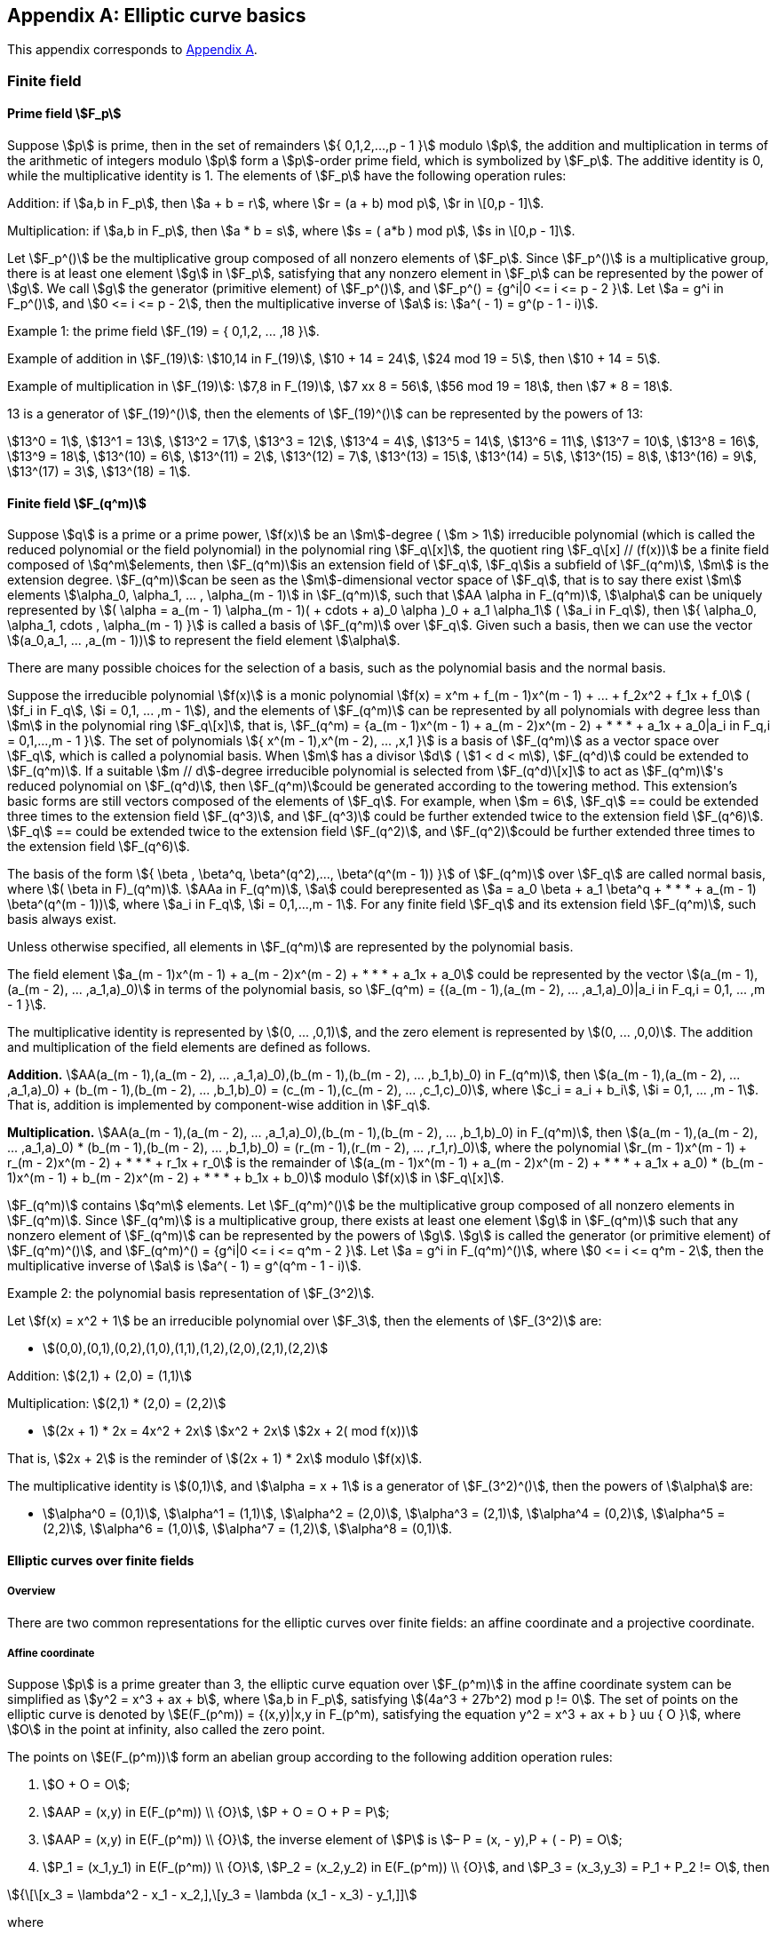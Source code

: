 
[appendix]
== Elliptic curve basics

This appendix corresponds to <<GMT-0044.1-2016,Appendix A>>.

=== Finite field


==== Prime field stem:[F_p]

Suppose stem:[p] is prime, then in the set of remainders stem:[{ 0,1,2,...,p - 1 }] modulo stem:[p], the addition and multiplication in terms of the arithmetic of integers modulo stem:[p] form a stem:[p]-order prime field, which is symbolized by stem:[F_p]. The additive identity is 0, while the multiplicative identity is 1. The elements of stem:[F_p] have the following operation rules:

Addition: if stem:[a,b in F_p], then stem:[a + b = r], where stem:[r = (a + b) mod p], stem:[r in \[0,p - 1\]].

Multiplication: if stem:[a,b in F_p], then stem:[a * b = s], where stem:[s = ( a*b ) mod p], stem:[s in \[0,p - 1\]].

Let stem:[F_p^()] be the multiplicative group composed of all nonzero elements of stem:[F_p]. Since stem:[F_p^()] is a multiplicative group, there is at least one element stem:[g] in stem:[F_p], satisfying that any nonzero element in stem:[F_p] can be represented by the power of stem:[g]. We call stem:[g] the generator (primitive element) of stem:[F_p^()], and stem:[F_p^() = {g^i|0 <= i <= p - 2 }]. Let stem:[a = g^i in F_p^()], and stem:[0 <= i <= p - 2], then the multiplicative inverse of stem:[a] is: stem:[a^( - 1) = g^(p - 1 - i)].

Example 1: the prime field stem:[F_(19) = { 0,1,2, ... ,18 }].

Example of addition in stem:[F_(19)]: stem:[10,14 in F_(19)], stem:[10 + 14 = 24], stem:[24 mod 19 = 5], then stem:[10 + 14 = 5].

Example of multiplication in stem:[F_(19)]: stem:[7,8 in F_(19)], stem:[7 xx 8 = 56], stem:[56 mod 19 = 18], then stem:[7 * 8 = 18].

13 is a generator of stem:[F_(19)^()], then the elements of stem:[F_(19)^()] can be represented by the powers of 13:

stem:[13^0 = 1], stem:[13^1 = 13], stem:[13^2 = 17], stem:[13^3 = 12], stem:[13^4 = 4], stem:[13^5 = 14], stem:[13^6 = 11], stem:[13^7 = 10], stem:[13^8 = 16], stem:[13^9 = 18], stem:[13^(10) = 6], stem:[13^(11) = 2], stem:[13^(12) = 7], stem:[13^(13) = 15], stem:[13^(14) = 5], stem:[13^(15) = 8], stem:[13^(16) = 9], stem:[13^(17) = 3], stem:[13^(18) = 1].

==== Finite field stem:[F_(q^m)]

Suppose stem:[q] is a prime or a prime power, stem:[f(x)] be an stem:[m]-degree ( stem:[m > 1]) irreducible polynomial (which is called the reduced polynomial or the field polynomial) in the polynomial ring stem:[F_q\[x\]], the quotient ring stem:[F_q\[x\] // (f(x))] be a finite field composed of stem:[q^m]elements, then stem:[F_(q^m)]is an extension field of stem:[F_q], stem:[F_q]is a subfield of stem:[F_(q^m)], stem:[m] is the extension degree. stem:[F_(q^m)]can be seen as the stem:[m]-dimensional vector space of stem:[F_q], that is to say there exist stem:[m] elements stem:[\alpha_0, \alpha_1, ... , \alpha_(m - 1)] in stem:[F_(q^m)], such that stem:[AA \alpha in F_(q^m)], stem:[\alpha] can be uniquely represented by stem:[( \alpha = a_(m - 1) \alpha_(m - 1)( + cdots + a)_0 \alpha )_0 + a_1 \alpha_1] ( stem:[a_i in F_q]), then stem:[{ \alpha_0, \alpha_1, cdots , \alpha_(m - 1) }] is called a basis of stem:[F_(q^m)] over stem:[F_q]. Given such a basis, then we can use the vector stem:[(a_0,a_1, ... ,a_(m - 1))] to represent the field element stem:[\alpha].

There are many possible choices for the selection of a basis, such as the polynomial basis and the normal basis.

Suppose the irreducible polynomial stem:[f(x)] is a monic polynomial stem:[f(x) = x^m + f_(m - 1)x^(m - 1) + ... + f_2x^2 + f_1x + f_0] ( stem:[f_i in F_q], stem:[i = 0,1, ... ,m - 1]), and the elements of stem:[F_(q^m)] can be represented by all polynomials with degree less than stem:[m] in the polynomial ring stem:[F_q\[x\]], that is, stem:[F_(q^m) = {a_(m - 1)x^(m - 1) + a_(m - 2)x^(m - 2) + * * * + a_1x + a_0|a_i in F_q,i = 0,1,...,m - 1 }]. The set of polynomials stem:[{ x^(m - 1),x^(m - 2), ... ,x,1 }] is a basis of stem:[F_(q^m)] as a vector space over stem:[F_q], which is called a polynomial basis. When stem:[m] has a divisor stem:[d] ( stem:[1 < d < m]), stem:[F_(q^d)] could be extended to stem:[F_(q^m)]. If a suitable stem:[m // d]-degree irreducible polynomial is selected from stem:[F_(q^d)\[x\]] to act as stem:[F_(q^m)]'s reduced polynomial on stem:[F_(q^d)], then stem:[F_(q^m)]could be generated according to the towering method. This extension's basic forms are still vectors composed of the elements of stem:[F_q]. For example, when stem:[m = 6], stem:[F_q] ==
could be extended three times to the extension field stem:[F_(q^3)], and stem:[F_(q^3)] could be further extended twice to the extension field stem:[F_(q^6)]. stem:[F_q] ==
could be extended twice to the extension field stem:[F_(q^2)], and stem:[F_(q^2)]could be further extended three times to the extension field stem:[F_(q^6)].

The basis of the form stem:[{ \beta , \beta^q, \beta^(q^2),..., \beta^(q^(m - 1)) }] of stem:[F_(q^m)] over stem:[F_q] are called normal basis, where stem:[( \beta in F)_(q^m)]_._ stem:[AAa in F_(q^m)], stem:[a] could berepresented as stem:[a = a_0 \beta + a_1 \beta^q + * * * + a_(m - 1) \beta^(q^(m - 1))], where stem:[a_i in F_q], stem:[i = 0,1,...,m - 1]. For any finite field stem:[F_q] and its extension field stem:[F_(q^m)], such basis always exist.

Unless otherwise specified, all elements in stem:[F_(q^m)] are represented by the polynomial basis.

The field element stem:[a_(m - 1)x^(m - 1) + a_(m - 2)x^(m - 2) + * * * + a_1x + a_0] could be represented by the vector stem:[(a_(m - 1),(a_(m - 2), ... ,a_1,a)_0)] in terms of the polynomial basis, so stem:[F_(q^m) = {(a_(m - 1),(a_(m - 2), ... ,a_1,a)_0)|a_i in F_q,i = 0,1, ... ,m - 1 }].

The multiplicative identity is represented by stem:[(0, ... ,0,1)], and the zero element is represented by stem:[(0, ... ,0,0)]. The addition and multiplication of the field elements are defined as follows.

*Addition.* stem:[AA(a_(m - 1),(a_(m - 2), ... ,a_1,a)_0),(b_(m - 1),(b_(m - 2), ... ,b_1,b)_0) in F_(q^m)], then stem:[(a_(m - 1),(a_(m - 2), ... ,a_1,a)_0) + (b_(m - 1),(b_(m - 2), ... ,b_1,b)_0) = (c_(m - 1),(c_(m - 2), ... ,c_1,c)_0)], where stem:[c_i = a_i + b_i], stem:[i = 0,1, ... ,m - 1]. That is, addition is implemented by component-wise addition in stem:[F_q].

*Multiplication.* stem:[AA(a_(m - 1),(a_(m - 2), ... ,a_1,a)_0),(b_(m - 1),(b_(m - 2), ... ,b_1,b)_0) in F_(q^m)], then stem:[(a_(m - 1),(a_(m - 2), ... ,a_1,a)_0) * (b_(m - 1),(b_(m - 2), ... ,b_1,b)_0) = (r_(m - 1),(r_(m - 2), ... ,r_1,r)_0)], where the polynomial stem:[r_(m - 1)x^(m - 1) + r_(m - 2)x^(m - 2) + * * * + r_1x + r_0] is the remainder of stem:[(a_(m - 1)x^(m - 1) + a_(m - 2)x^(m - 2) + * * * + a_1x + a_0) * (b_(m - 1)x^(m - 1) + b_(m - 2)x^(m - 2) + * * * + b_1x + b_0)] modulo stem:[f(x)] in stem:[F_q\[x\]].

stem:[F_(q^m)]
 contains stem:[q^m] elements. Let stem:[F_(q^m)^()] be the multiplicative group composed of all nonzero elements in stem:[F_(q^m)]. Since stem:[F_(q^m)] is a multiplicative group, there exists at least one element stem:[g] in stem:[F_(q^m)] such that any nonzero element of stem:[F_(q^m)] can be represented by the powers of stem:[g]. stem:[g] is called the generator (or primitive element) of stem:[F_(q^m)^()], and stem:[F_(q^m)^() = {g^i|0 <= i <= q^m - 2 }]. Let stem:[a = g^i in F_(q^m)^()], where stem:[0 <= i <= q^m - 2], then the multiplicative inverse of stem:[a] is stem:[a^( - 1) = g^(q^m - 1 - i)].

Example 2: the polynomial basis representation of stem:[F_(3^2)].

Let stem:[f(x) = x^2 + 1] be an irreducible polynomial over stem:[F_3], then the elements of stem:[F_(3^2)] are:

* stem:[(0,0),(0,1),(0,2),(1,0),(1,1),(1,2),(2,0),(2,1),(2,2)]

Addition: stem:[(2,1) + (2,0) = (1,1)]

Multiplication: stem:[(2,1) * (2,0) = (2,2)]

* stem:[(2x + 1) * 2x = 4x^2 + 2x] stem:[x^2 + 2x] stem:[2x + 2( mod f(x))]

That is, stem:[2x + 2] is the reminder of stem:[(2x + 1) * 2x] modulo stem:[f(x)].

The multiplicative identity is stem:[(0,1)], and stem:[\alpha = x + 1] is a generator of stem:[F_(3^2)^()], then the powers of stem:[\alpha] are:

* stem:[\alpha^0 = (0,1)], stem:[\alpha^1 = (1,1)], stem:[\alpha^2 = (2,0)], stem:[\alpha^3 = (2,1)], stem:[\alpha^4 = (0,2)], stem:[\alpha^5 = (2,2)], stem:[\alpha^6 = (1,0)], stem:[\alpha^7 = (1,2)], stem:[\alpha^8 = (0,1)].

==== Elliptic curves over finite fields

===== Overview

There are two common representations for the elliptic curves over finite fields: an affine coordinate and a projective coordinate.

===== Affine coordinate

Suppose stem:[p] is a prime greater than 3, the elliptic curve equation over stem:[F_(p^m)] in the affine coordinate system can be simplified as stem:[y^2 = x^3 + ax + b], where stem:[a,b in F_p], satisfying stem:[(4a^3 + 27b^2) mod p != 0]. The set of points on the elliptic curve is denoted by stem:[E(F_(p^m)) = {(x,y)|x,y in F_(p^m), satisfying the equation y^2 = x^3 + ax + b } uu { O }], where stem:[O] in the point at infinity, also called the zero point.

The points on stem:[E(F_(p^m))] form an abelian group according to the following addition operation rules:

. stem:[O + O = O];
. stem:[AAP = (x,y) in E(F_(p^m)) \\ {O}], stem:[P + O = O + P = P];
. stem:[AAP = (x,y) in E(F_(p^m)) \\ {O}], the inverse element of stem:[P] is stem:[– P = (x, - y),P + ( - P) = O];
. stem:[P_1 = (x_1,y_1) in E(F_(p^m)) \\ {O}], stem:[P_2 = (x_2,y_2) in E(F_(p^m)) \\ {O}], and stem:[P_3 = (x_3,y_3) = P_1 + P_2 != O], then

stem:[{\[\[x_3 = \lambda^2 - x_1 - x_2,\],\[y_3 = \lambda (x_1 - x_3) - y_1,\]\]]

where

stem:[\lambda = {\[\[(y_2 - y_1)/(x_2 - x_1), if x_1 != x_2,\],\[(3x_1^2 + a)/(2y_1), if x_1 = x_2, ^^ P_2 != - P_1.\]\]]

Example 3: an elliptic curve over stem:[F_(19)]

The equation over stem:[F_(19)]: stem:[y^2 = x^3 + x + 1], where stem:[a = 1], stem:[b = 1]. The points on the curve are:

stem:[(0,1)] , stem:[(0,18)], stem:[(2,7)], stem:[(2,12)], stem:[(5,6)], stem:[(5,13)], stem:[(7,3)], stem:[(7,16)], stem:[(9,6)], stem:[(9,13)], stem:[(10,2)], stem:[(10,17)], stem:[(13,8)], stem:[(13,11)], stem:[(14,2)], stem:[(14,17)], stem:[(15,3)], stem:[(15,16)], stem:[(16,3)], stem:[(16,16)].

There are 21 points (including stem:[O]) on stem:[E(F_(19))].

. Let stem:[P_1 = (10,2)], stem:[P_2 = (9,6)], then compute stem:[P_3 = P_1 + P_2]:

stem:[\lambda = (y_2 - y_1)/(x_2 - x_1) = (6 - 2)/(9 - 10) = (4)/( - 1) = - 4 -= 15( mod 19),] stem:[x_3 = 152 - 10 - 9 = 225 - 10 - 9 = 16 - 10 - 9 = - 3 -= 16( mod 19),] stem:[y_3 = 15 xx (10 – 16) – 2 = 15 xx ( – 6) – 2 -= 3( mod 19),]

thus, stem:[P_3 = (16,3)].


. Let stem:[P_1 = (10,2)], then compute stem:[\[2\]P_1]:

stem:[\lambda = (3x_1^2 + a)/(2y_1) = (3 xx 10^2 + 1)/(2 xx 2) = (3 xx 5 + 1)/(4) = (16)/(4) = 4( mod 19),] stem:[x_3 = 42 - 10 - 10 = - 4 -= 15( mod 19),] stem:[y_3 = 4 xx (10 – 15) – 2 = – 22 -= 16( mod 19),]

thus, stem:[\[2\]P_1 = (15,16)].

===== Projective coordinate

====== Standard projective coordinate system

The elliptic curve equation over stem:[F_(p^m)] in the standard projective coordinate system can be simplified as stem:[y^2z = x^3 + ax z^2 + bz^3], where stem:[a,b in F_(p^m)], satisfying stem:[4a^3 + 27b^2 != 0]. The set of points on the elliptic curve is denoted by stem:[E(F_(p^m)) = {(x,y,z)|x,y,z in F_(p^m), satisfying the equation y^2z = x^3 + ax z^2 + bz^3 }]. For stem:[(x_1,y_1,z_1)] and stem:[(x_2,y_2,z_2)], if there is a stem:[u in F_(p^m)] ( stem:[u != 0]) such that stem:[x_1 = ux_2], stem:[y_1 = uy_2], and stem:[z_1 = uz_2], then these two triples are equivalent, and they represent the same point.

If stem:[z != 0], let stem:[X = x // z], stem:[Y = y // z], then the standard projective coordinates can be converted to the affine coordinates: stem:[Y^2 = X^3 + aX + b].

If stem:[z = 0], then the point stem:[(0,1,0)] corresponds to the point at infinity stem:[O] of the affine coordinate system.

In the standard projective coordinate system, the addition of the points on stem:[E(F_(p^m))] is defined as follows:

. stem:[O + O = O];
. stem:[AAP = (x,y,z) in E(F_(p^m)) \\ {O}], stem:[P + O = O + P = P];
. stem:[AAP = (x,y,z) in E(F_(p^m)) \\ {O}], the inverse element of stem:[P] is stem:[– P = ( ux , - uy , uz ),u in F_(p^m)(u != 0),and P + ( - P) = O];
. Let stem:[P_1 = (x_1,y_1,z_1) in E(F_(p^m)) \\ {O}], stem:[P_2 = (x_2,y_2,z_2) in E(F_(p^m)) \\ {O}],
and stem:[P_3 = P_1 + P_2 = (x_3,y_3,z_3) != O].

If stem:[P_1 != P_2], then

* stem:[\lambda_1 = x_1z_2], stem:[\lambda_2 = x_2z_1], stem:[\lambda_3 = \lambda_1 - \lambda_2], stem:[\lambda_4 = y_1z_2], stem:[\lambda_5 = y_2z_1], stem:[\lambda_6 = \lambda_4 - \lambda_5], stem:[\lambda_7 = \lambda_1 + \lambda_2], stem:[\lambda_8 = z_1z_2], stem:[\lambda_9 = \lambda_3^2], stem:[\lambda_(10) = \lambda_3 \lambda_9], stem:[\lambda_(11) = \lambda_8 \lambda_6^2 - \lambda_7 \lambda_9], stem:[x_3 = \lambda_3 \lambda_(11)], stem:[y_3 = \lambda_6( \lambda_9 \lambda_1 - \lambda_(11)) - \lambda_4 \lambda_(10)], stem:[z_3 = \lambda_(10) \lambda_8].

If stem:[P_1 = P_2], then

* stem:[\lambda_1 = 3x_1^2 + az_1^2], stem:[\lambda_2 = 2y_1z_1], stem:[\lambda_3 = y_1^2], stem:[\lambda_4 = \lambda_3x_1z_1], stem:[\lambda_5 = \lambda_2^2], stem:[\lambda_6 = \lambda_1^2 - 8 \lambda_4], stem:[x_3 = \lambda_2 \lambda_6], stem:[y_3 = \lambda_1(4 \lambda_4 - \lambda_6) - 2 \lambda_5 \lambda_3], stem:[z_3 = \lambda_2 \lambda_5].

====== Jacobian projective coordinate system

The elliptic curve equation over stem:[F_(p^m)] in the Jacobian projective coordinate system can be simplified as stem:[y^2 = x^3 + ax z^4 + bz^6], where stem:[a,b in F_(p^m)], satisfying stem:[4a^3 + 27b^2 != 0]. The set of points on the elliptic curve is denoted by stem:[E(F_(p^m)) = {(x,y,z)|x,y,z in F_(p^m)], satisfying the equation stem:[y^2 = x^3 + ax z^4 + bz^6 }]. For stem:[(x_1,y_1,z_1)] and stem:[(x_2,y_2,z_2)], if there is a stem:[u in F_(p^m)] ( stem:[u != 0]) such that stem:[x_1 = u^2x_2], stem:[y_1 = u^3y_2], and stem:[z_1 = uz_2], then these two triples are equivalent, and they represent the same point.

If stem:[z != 0], let stem:[X = x // z^2], stem:[Y = y // z^3], then the Jacobian projective coordinates can be converted to the affine coordinates: stem:[Y^2 = X^3 + aX + b].

If stem:[z = 0], then the point stem:[(1,1,0)] corresponds to the point at infinity stem:[O] of the affine coordinate system.

In the Jacobian projective coordinate system, the addition of the points on stem:[E(F_(p^m))] is defined as follows:

. stem:[O + O = O];
. stem:[AAP = (x,y,z) in E(F_(p^m)) \\ {O}], stem:[P + O = O + P = P];
. stem:[AAP = (x,y,z) in E(F_(p^m)) \\ {O}], the inverse element of stem:[P] is stem:[– P = (u^2x, - u^3y, uz ),u in F_(p^m)(u != 0),and P + ( - P) = O];
. Let stem:[P_1 = (x_1,y_1,z_1) in E(F_(p^m)) \\ {O}], stem:[P_2 = (x_2,y_2,z_2) in E(F_(p^m)) \\ {O}], and stem:[P_3 = P_1 + P_2 = (x_3,y_3,z_3) != O].

** If stem:[P_1 != P_2], then stem:[\lambda_1 = x_1z_2^2], stem:[\lambda_2 = x_2z_1^2], stem:[\lambda_3 = \lambda_1 - \lambda_2], stem:[\lambda_4 = y_1z_2^3], stem:[\lambda_5 = y_2z_1^3], stem:[\lambda_6 = \lambda_4 - \lambda_5], stem:[\lambda_7 = \lambda_1 + \lambda_2], stem:[\lambda_8 = \lambda_4 + \lambda_5], stem:[\lambda_9 = \lambda_7 \lambda_3^2], stem:[x_3 = \lambda_6^2 - \lambda_9], stem:[\lambda_(10) = \lambda_9^2 - 2x_3],
stem:[y_3 = (\lambda_10 \lambda_6 - \lambda_8 \lambda_3^3) // 2],
stem:[z_3 = (z_1z_2 \lambda )_3].

** If stem:[P_1 = P_2], then
stem:[\lambda_1 = 3x_1^2 + az_1^4], stem:[\lambda_2 = 4x_1y_1^2], stem:[\lambda_3 = 8y_1^4], stem:[x_3 = \lambda_1^2 - 2 \lambda_2], stem:[y_3 = \lambda_1( \lambda_2 - x_3) - \lambda_3], stem:[z_3 = 2y_1z_1].

==== Order of elliptic curves over finite field

The order of an elliptic curve over finite field stem:[F_(q^m)] is the number of elements in the set stem:[E(F_(q^m))], denoted by stem:[E(F_(q^m))]. According to the Hasse theorem, we have stem:[q^m + 1 - 2q^(m // 2) <= E(F_(q^m)) <= q^m + 1 + 2q^(m // 2)], that is to say, stem:[E(F_(q^m)) = q^m + 1 - t], where stem:[t] is called the Frobenius trace, satisfying stem:[t || <= 2q^(m // 2)].

If the Frobenius trace stem:[t] is divisible by the characteristic of stem:[F_(q^m)], this curve is supersingular; otherwise, it is non-supersingular.

Suppose stem:[E(F_(q^m))] is an elliptic curve over stem:[F_(q^m)], the integer stem:[r] and stem:[q^m] are coprime, then the stem:[r]-order twisted subgroup of stem:[E(F_(q^m))] is stem:[E(F_(q^m))\[r\] = {P in E(F_(q^m))|\[r\]P = O }] and any stem:[P in E(F_(q^m))\[r\]] is an stem:[r]-fulcrum.

=== Elliptic curve scalar multiplication

The operation of adding a point along an elliptic curve to itself repeatedly is called the scalar multiplication of the point. Let stem:[u] be a positive integer, stem:[P] be a point on an elliptic curve, then the stem:[u] multiple of the point stem:[P] is denoted as stem:[Q = \[u\]P = underset(uP's)(ubrace (P + P + ... + P))].

Scalar multiplication can be extended to 0-scalar and negative-scalar: stem:[\[0\]P = 0], stem:[\[- u\]P = \[u\]( - P)].

There are many ways to implement elliptic curve scalar multiplication, and the most fundamental three methods are noted here, where stem:[1 <= u < N].

Algorithm 1: Binary expansion method

Input:: a point stem:[P], an stem:[l]-bit long integer stem:[u = sum_(j = 0)^(l - 1)u_j2^j], stem:[u_j in { 0,1 }].

Output:: stem:[Q = \[u\]P].

. Set stem:[Q = O];

. For stem:[j = l - 1] to 0:

.. stem:[Q = \[2\]Q];

.. If stem:[u_j = 1], then stem:[Q = Q + P];

. Output stem:[Q].

Algorithm 2: Addition and subtraction method

Input:: a point stem:[P], an stem:[l]-bit long integer stem:[u = sum_(j = 0)^(l - 1)u_j2^j], stem:[u_j in { 0,1 }].

Output:: stem:[Q = \[u\]P].


. Suppose the binary representation of stem:[3u] is stem:[h_rh_(r - 1) ... h_1h_0], and the most significant bit stem:[h_r] is 1. Obviously stem:[r = l] or stem:[r = l + 1];

. The binary representation of stem:[u] is stem:[u_ru_(r - 1) ... u_1u_0];

. Set stem:[Q = P];

. For stem:[i = r - 1] to 1:


.. stem:[Q = \[2\]Q] ;
;

.. If stem:[h_i = 1] and stem:[u_i = 0], then stem:[Q = Q + P];

.. If stem:[h_i = 0] and stem:[u_i = 1], then stem:[Q = Q - P];


. Output stem:[Q].

NOTE: Subtracting the point stem:[(x,y)] is equivalent to adding the point stem:[(x, - y)]. There are many different methods to accelerate this operation.

Algorithm 3:Sliding window method

Input:: a point stem:[P], an stem:[l]-bit long integer stem:[u = sum_(j = 0)^(l - 1)u_j2^j], stem:[u_j in { 0,1 }].

Output:: stem:[Q = \[u\]P].

Let the window length stem:[r > 1].

Pre-computation:

. stem:[P_1 = P] , stem:[P_2 = \[2\]P];, stem:[P_2 = \[2\]P];

. For stem:[i = 1] to stem:[2^(r - 1) - 1], compute stem:[P_(2i + 1) = P_(2i - 1) + P_2];

. Set stem:[j = l - 1], stem:[Q = 0].

Main loop:


. When stem:[j >= 0]:

.. if stem:[u_j = 0], then stem:[Q = \[2\]Q], stem:[j = j - 1];

.. Otherwise

... let stem:[t] be the smallest integer satisfying stem:[j - t + 1 <= r] and stem:[u_t = 1];

... stem:[h_j = sum_(i = 0)^(j - t)u_(t + i)2^i] ;

... stem:[Q = \[2^(j - t + 1)\]Q + P_(h_j)] ;

... set stem:[j = t - 1];

. Output stem:[Q].

=== Discrete logarithm problem

==== Methods to solve the field discrete logarithm problem

Let stem:[F_q^()] be the multiplicative group composed of all nonzero elements in the finite field stem:[F_q]. We call stem:[g] the generator of stem:[F_q^()], and stem:[F_q^() = {g_i|0 <= i <= q - 2 }]. The order of stem:[a in F_q] is the smallest positive integer stem:[t] satisfying stem:[a^t = 1]. The order of the multiplicative group stem:[F_q^()] is stem:[q - 1], so stem:[t || q - 1].

Suppose the generator of the multiplicative group stem:[F_q^()] is stem:[g] and stem:[y in F_q^()], the finite field discrete logarithm problem is to determine the integer stem:[x in \[0,q - 2\]] such that stem:[y = g^x mod q].

The existing attacks on the finite field discrete logarithm problem are:


. Pohlig-Hellman method: let stem:[l] be the largest prime divisor of stem:[q - 1], then the time complexity is stem:[O(l^(1 // 2))];

. BSGS method: the time and space complexity are both stem:[( \piq // 2)^(1 // 2)];

. Pollard's method: the time complexity is stem:[( \piq // 2)^(1 // 2)];

. Parallel Pollard's method: let stem:[s] be the number of parallel processors, the time complexity reduces to stem:[( \piq // 2)^(1 // 2) // s];

. Linear sieve method (for the prime fields stem:[F_q]): the time complexity is stem:[exp (1 + o(1)( log q)^(1 // 2)( log log q)^(1 // 2))];

. Gauss integer method (for the prime fields stem:[F_q]): the time complexity is stem:[exp (1 + o(1)( log q)^(1 // 2)( log log q)^(1 // 2))];

. Remainder listing sieve method (for prime fields stem:[F_q]): the time complexity is stem:[exp (1 + o(1)( log q)^(1 // 2)( log log q)^(1 // 2))];

. Number field sieve method (for prime fields stem:[F_q]): the time complexity is stem:[exp (((64 // 9)^(1 // 3) + o(1))( log q( log log q)^2)^(1 // 3))];

. Function field sieve method (for fields of small characteristics): the time complexity is stem:[exp (c( log q( log log q)^2)^(1 // 4 + o(1)))] and quasi-polynomial time.

From the above enumerated methods for the finite field discrete logarithm problems and their time complexity, we know that: for discrete logarithm problems over fields of large characteristics, there are attack methods with sub-exponential complexity; for discrete logarithm problems over fields of small characteristics, there are quasi-polynomial time attack methods.

==== Methods to solve the elliptic curve discrete logarithm problem

For an elliptic curve stem:[E(F_q)], the point stem:[P in E(F_q)] with order stem:[n] and stem:[Q in (: P :)], the elliptic curve discrete logarithm problem is to determine the integer stem:[u in \[0,n - 1\]] such that stem:[Q = \[u\]P].

The existing attacks on ECDLP are:


. Pohlig-Hellman method: let stem:[l] be the largest prime divisor of stem:[n], then the time complexity is stem:[O(l^(1 // 2))];

. BSGS method: the time and space complexity are both stem:[( \pin // 2)^(1 // 2)];

. Pollard's method: the time complexity is stem:[( \pin // 2)^(1 // 2)];

. Parallel Pollard's method: let stem:[r] be the numbers of parallel processors, the time complexity reduces to stem:[( \pin // 2)^(1 // 2) // r];

. MOV method: Reduces the ECDLP over supersingular curves and similar curves to DLP over stem:[F_q]'s small extension fields (This is a method of sub-exponential complexity);

. Anomalous method: efficient attack methods for the anomalous curves (curves of stem:[E(F_q) = q]) (This is a method of polynomial complexity);
. GHS method: use Weil descent technique to solve the ECDLP of curves over binary extension field (the extension degree is a composite number), and convert the ECDLP to hyper-elliptic curve discrete logarithm problem, and there is the algorithm with sub-exponential complexity to this problem.
. DGS-points decomposing method: use to compute the indexes used by elliptic curve discrete logarithm over low-degree extension fields. In some special cases, its complexity is lower than the square-root time method.

From the above description and analysis of ECDLP solutions and their time complexity, we can know that: for the discrete logarithm problem of general curves, the current solutions have exponential complexity, and no efficient attack method with sub-exponential complexity has been found; and for the discrete logarithm problem of some special curves, there are attack algorithms with polynomial complexity or sub-exponential complexity.

[[compress-points]]
=== Compression of points on elliptic curve

==== Overview

For any nonzero point stem:[P = (x_P,y_P)] on stem:[E(F_q)], this point can be represented simply by the stem:[x]-coordinate and a specific bit derived from stem:[y_P]. This is the compression representation of points.

==== Compression and decompression methods for points on elliptic curves over stem:[F_p]

Let stem:[P = (x_P,y_P)] be a point on stem:[E(F_p) : y^2 = x^3 + ax + b], and stem:[overset(tilde)(y)_P] be the rightmost bit of stem:[y_P], then stem:[P] can be represented by stem:[x_P] and the bit stem:[overset(tilde)(y)_P].

The method of recovering stem:[y_P] from stem:[x_P] and stem:[overset(tilde)(y)_P] is as follows:

. Compute the field element stem:[\alpha = x_P^3 + ax_P + b] in stem:[F_p];

. Compute the square root stem:[\beta] of stem:[\alpha] in stem:[F_p] (see <<sqrt>>). If no square root exists, then report an error;

. If the rightmost bit of stem:[\beta] is equal to stem:[overset(tilde)(y)_P], then set stem:[y_P = \beta]; otherwise set stem:[y_P = p - \beta].

==== Compression and decompression methods for points on elliptic curve over stem:[F_(q^m)] (where stem:[q] is an odd prime number and stem:[m >= 2] )

Let stem:[P = (x_P,y_P)] be a point on stem:[E(F_(q^m)) : y^2 = x^3 + ax + b], then stem:[y_P] can be represented as stem:[(y_(m - 1),y_(m - 2), ... ,y_1,y_0)]; let stem:[overset(tilde)(y)_P] be the rightmost bit of stem:[y_P], then stem:[P] can be represented by stem:[x_P] and the bit stem:[overset(tilde)(y)_P].

The method of recovering stem:[y_P] from stem:[x_P] and stem:[overset(tilde)(y)_P] is as follows:

. Compute the field element stem:[\alpha = x_P^3 + ax_P + b] in stem:[F_(q^m)] ;

. Compute the square root stem:[\beta] of stem:[\alpha] in stem:[F_(q^m)] (see <<sqrt>>). If no square root exists, then report an error;

If in the representation stem:[( \beta_(m - 1), \beta_(m - 2), ... , \beta_1, \beta_0)] of stem:[\beta], the rightmost bit of stem:[\beta_0] is equal to stem:[overset(tilde)(y)_P], then set stem:[y_P = \beta]; otherwise set stem:[y_P = ( \beta_(m - 1)^', \beta_(m - 2)^', ... , \beta_1^', \beta_0^')], where stem:[\beta_i^' = (q - \beta_i) in F_q], stem:[i = 0,1, ... ,m - 1].

